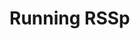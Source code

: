 * Running RSSp


#+BEGIN_SRC snakemake :mkdirp :tangle ../workflow/rssp_snakefile


#+END_SRC


#+BEGIN_SRC R
#+END_SRC

